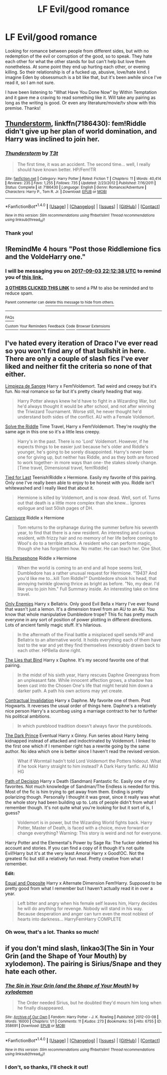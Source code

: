 #+TITLE: LF Evil/good romance

* LF Evil/good romance
:PROPERTIES:
:Author: heavy__rain
:Score: 6
:DateUnix: 1504444374.0
:DateShort: 2017-Sep-03
:FlairText: Request
:END:
Looking for romance between people from different sides, but with no redemption of the evil or corruption of the good, so to speak. They hate each other for what the other stands for but can't help but love them nonetheless. At some point they end up hurting each other, or evening killing. So their relationship is of a fucked up, abusive, love/hate kind. I imagine Eden by obsessmuch is a bit like that, but it's been awhile since I've read it, so I am not sure.

I have been listening to "What Have You Done Now" by Within Temptation and it gave me a craving to read something like it. Will take any pairing as long as the writing is good. Or even any literature/movie/tv show with this premise. Thanks!


** [[https://www.fanfiction.net/s/7186430/1/Thunderstorm][Thunderstorm]], linkffn(7186430): fem!Riddle didn't give up her plan of world domination, and Harry was inclined to join her.
:PROPERTIES:
:Author: InquisitorCOC
:Score: 5
:DateUnix: 1504451224.0
:DateShort: 2017-Sep-03
:END:

*** [[http://www.fanfiction.net/s/7186430/1/][*/Thunderstorm/*]] by [[https://www.fanfiction.net/u/2794632/T3t][/T3t/]]

#+begin_quote
  The first time, it was an accident. The second time... well, I really should have known better. HP/Fem!TR
#+end_quote

^{/Site/: [[http://www.fanfiction.net/][fanfiction.net]] *|* /Category/: Harry Potter *|* /Rated/: Fiction T *|* /Chapters/: 11 *|* /Words/: 40,414 *|* /Reviews/: 235 *|* /Favs/: 1,255 *|* /Follows/: 735 *|* /Updated/: 2/23/2012 *|* /Published/: 7/16/2011 *|* /Status/: Complete *|* /id/: 7186430 *|* /Language/: English *|* /Genre/: Romance/Adventure *|* /Characters/: Harry P., Tom R. Jr. *|* /Download/: [[http://www.ff2ebook.com/old/ffn-bot/index.php?id=7186430&source=ff&filetype=epub][EPUB]] or [[http://www.ff2ebook.com/old/ffn-bot/index.php?id=7186430&source=ff&filetype=mobi][MOBI]]}

--------------

*FanfictionBot*^{1.4.0} *|* [[[https://github.com/tusing/reddit-ffn-bot/wiki/Usage][Usage]]] | [[[https://github.com/tusing/reddit-ffn-bot/wiki/Changelog][Changelog]]] | [[[https://github.com/tusing/reddit-ffn-bot/issues/][Issues]]] | [[[https://github.com/tusing/reddit-ffn-bot/][GitHub]]] | [[[https://www.reddit.com/message/compose?to=tusing][Contact]]]

^{/New in this version: Slim recommendations using/ ffnbot!slim! /Thread recommendations using/ linksub(thread_id)!}
:PROPERTIES:
:Author: FanfictionBot
:Score: 2
:DateUnix: 1504451237.0
:DateShort: 2017-Sep-03
:END:


*** Thank you!
:PROPERTIES:
:Author: heavy__rain
:Score: 1
:DateUnix: 1504498230.0
:DateShort: 2017-Sep-04
:END:


** !RemindMe 4 hours "Post those Riddlemione fics and the VoldeHarry one."
:PROPERTIES:
:Score: 2
:DateUnix: 1504462348.0
:DateShort: 2017-Sep-03
:END:

*** I will be messaging you on [[http://www.wolframalpha.com/input/?i=2017-09-03%2022:12:38%20UTC%20To%20Local%20Time][*2017-09-03 22:12:38 UTC*]] to remind you of [[https://www.reddit.com/r/HPfanfiction/comments/6xt292/lf_evilgood_romance/dmikuan][*this link.*]]

[[http://np.reddit.com/message/compose/?to=RemindMeBot&subject=Reminder&message=%5Bhttps://www.reddit.com/r/HPfanfiction/comments/6xt292/lf_evilgood_romance/dmikuan%5D%0A%0ARemindMe!%20%204%20hours][*3 OTHERS CLICKED THIS LINK*]] to send a PM to also be reminded and to reduce spam.

^{Parent commenter can} [[http://np.reddit.com/message/compose/?to=RemindMeBot&subject=Delete%20Comment&message=Delete!%20dmikup5][^{delete this message to hide from others.}]]

--------------

[[http://np.reddit.com/r/RemindMeBot/comments/24duzp/remindmebot_info/][^{FAQs}]]

[[http://np.reddit.com/message/compose/?to=RemindMeBot&subject=Reminder&message=%5BLINK%20INSIDE%20SQUARE%20BRACKETS%20else%20default%20to%20FAQs%5D%0A%0ANOTE:%20Don't%20forget%20to%20add%20the%20time%20options%20after%20the%20command.%0A%0ARemindMe!][^{Custom}]]
[[http://np.reddit.com/message/compose/?to=RemindMeBot&subject=List%20Of%20Reminders&message=MyReminders!][^{Your Reminders}]]
[[http://np.reddit.com/message/compose/?to=RemindMeBotWrangler&subject=Feedback][^{Feedback}]]
[[https://github.com/SIlver--/remindmebot-reddit][^{Code}]]
[[https://np.reddit.com/r/RemindMeBot/comments/4kldad/remindmebot_extensions/][^{Browser Extensions}]]
:PROPERTIES:
:Author: RemindMeBot
:Score: 1
:DateUnix: 1504462363.0
:DateShort: 2017-Sep-03
:END:


** I've hated every iteration of Draco I've ever read so you won't find any of that bullshit in here. There are only a couple of slash fics I've ever liked and neither fit the criteria so none of that either.

[[https://www.fanfiction.net/s/11752324/1/Limpieza-de-Sangre][Limpieza de Sangre]] Harry x Fem!Voldemort. Tad weird and creepy but it's fun. No real romance so far but it's pretty clearly heading that way.

#+begin_quote
  Harry Potter always knew he'd have to fight in a Wizarding War, but he'd always thought it would be after school, and not after winning the Triwizard Tournament. Worse still, he never thought he'd understand both sides of the conflict. AU with a Female Voldemort.
#+end_quote

[[https://www.fanfiction.net/s/12297993/1/Solve-the-Riddle][Solve the Riddle]] Time Travel, Harry x Fem!Voldemort. They're roughly the same age in this one so it's a little less creepy.

#+begin_quote
  Harry's in the past. There is no 'Lord' Voldemort. However, if he expects things to be easier just because he's older and Riddle's younger, he's going to be sorely disappointed. Harry's never been one for giving up, but neither has Riddle, and as they both are forced to work together- in more ways than one- the stakes slowly change. [Time travel, Dimensional travel, fem!Riddle]
#+end_quote

[[https://www.fanfiction.net/s/6031176/1/Tied-for-Last][Tied for Last]] Teenish!Riddle x Hermione. Easily my favorite of this pairing. Only one I've really been able to enjoy to be honest with you. Riddle isn't whitewashed and I really liked that about it.

#+begin_quote
  Hermione is killed by Voldemort, and is now dead. Well, sort of. Turns out that death is a little more complex than she knew... Ignores epilogue and last 50ish pages of DH.
#+end_quote

[[https://www.fanfiction.net/s/11603096/1/Carnivore][Carnivore]] Riddle x Hermione

#+begin_quote
  Tom returns to the orphanage during the summer before his seventh year, to find that there is a new resident. An interesting and curious resident, with frizzy hair and no memory of her life before coming to Wool's do to a terrible attack. A resident who can perform magic, though she has forgotten how. No matter. He can teach her. One Shot.
#+end_quote

[[https://www.fanfiction.net/s/11452361/1/His-Persephone][His Persephone]] Riddle x Hermione

#+begin_quote
  When the world is coming to an end and all hope seems lost, Dumbledore has a rather unusual request for Hermione. "1943? And you'd like me to...kill Tom Riddle?" Dumbledore shook his head, that annoying twinkle glowing thrice as bright as before. "No, my dear. I'd like you to join him." Full Summary inside. An interesting take on time travel.
#+end_quote

[[https://www.fanfiction.net/s/2896398/1/Only-Enemies][Only Enemies]] Harry x Bellatrix. Only good Evil Bella x Harry I've ever found that wasn't just a lemon. It's a dimension travel from an AU to an AU. You know that whole manipulative Dumbledore trope? This fic has pretty much everyone in any sort of position of power plotting in different directions. Lots of ancient family magic stuff. It's hilarious.

#+begin_quote
  In the aftermath of the Final battle a misplaced spell sends HP and Bellatrix to an alternative world. It holds everything each of them have lost to the war and yet they find themselves inexorably drawn back to each other. HPBella done right.
#+end_quote

[[https://www.fanfiction.net/s/6245561/1/][The Lies that Bind]] Harry x Daphne. It's my second favorite one of that pairing.

#+begin_quote
  In the midst of his sixth year, Harry rescues Daphne Greengrass from an unpleasant fate. While innocent affection grows, a shadow has been cast into the Chosen One's life that might herald him down a darker path. A path his own actions may yet create.
#+end_quote

[[https://www.fanfiction.net/s/11697407/1/Contractual-Invalidation][Contractual Invalidation]] Harry x Daphne. My favorite one of them. Post Hogwarts. It reverses the usual order of things here. Daphne's a relatively nice person Harry's a scumbag using a marriage contract to her to further his political ambitions.

#+begin_quote
  In which pureblood tradition doesn't always favor the purebloods.
#+end_quote

[[https://www.fanfiction.net/s/2913149/1/The-Darkness-Within][The Dark Prince]] Eventual Harry x Ginny. Fun series about Harry being kidnapped instead of attacked and indoctrinated by Voldemort. I linked to the first one which if I remember right has a rewrite going by the same author. No idea which one is better since I haven't read the revised version.

#+begin_quote
  What if Wormtail hadn't told Lord Voldemort the Potters hideout. What if he took Harry straight to him instead? A Dark Harry fanfic. AU Mild HG
#+end_quote

[[https://www.fanfiction.net/s/4438449/1/Path-of-Decision][Path of Decision]] Harry x Death (Sandman) Fantastic fic. Easily one of my favorites. Not much knowledge of Sandman/The Endless is needed for this. Most of the fic is him trying to get away from them. Ending is pretty polarizing though. Personally I thought it was great, since it really was what the whole story had been building up to. Lots of people didn't from what I remember though. It's not quite what you're looking for but it sort of is, I guess?

#+begin_quote
  Voldemort is in power, but the Wizarding World fights back. Harry Potter, Master of Death, is faced with a choice, move forward or change everything? Warning: This story is weird and not for everyone.
#+end_quote

Harry Potter and the Elemental's Power by Sage Ra: The fucker deleted his account and stories. If you can find a copy of it though it's not quite Evil!Harry but it's at the very least Amoral Harry x Good!OC. Not the greatest fic but still a relatively fun read. Pretty creative from what I remember.

*Edit:*

[[http://www.fanfiction.net/s/2973799/1/][Equal and Opposite]] Harry x Alternate Dimension Fem!Harry. Supposed to be pretty good from what I remember but I haven't actually read it in over a year.

#+begin_quote
  Left bitter and angry when his female self leaves him, Harry decides he will do anything for revenge. Nobody will stand in his way. Because desperation and anger can turn even the most noblest of hearts into darkness... HarryFemHarry COMPLETE
#+end_quote
:PROPERTIES:
:Score: 2
:DateUnix: 1504481513.0
:DateShort: 2017-Sep-04
:END:

*** Oh wow, that's a lot. Thanks so much!
:PROPERTIES:
:Author: heavy__rain
:Score: 1
:DateUnix: 1504498164.0
:DateShort: 2017-Sep-04
:END:


** if you don't mind slash, linkao3(The Sin in Your Grin (and the Shape of Your Mouth) by xylodemon). The pairing is Sirius/Snape and they hate each other.
:PROPERTIES:
:Author: adreamersmusing
:Score: 2
:DateUnix: 1504445599.0
:DateShort: 2017-Sep-03
:END:

*** [[http://archiveofourown.org/works/358691][*/The Sin in Your Grin (and the Shape of Your Mouth)/*]] by [[http://www.archiveofourown.org/users/xylodemon/pseuds/xylodemon][/xylodemon/]]

#+begin_quote
  The Order needed Sirius, but he doubted they'd mourn him long when he finally disappeared.
#+end_quote

^{/Site/: [[http://www.archiveofourown.org/][Archive of Our Own]] *|* /Fandom/: Harry Potter - J. K. Rowling *|* /Published/: 2012-03-08 *|* /Words/: 16000 *|* /Chapters/: 1/1 *|* /Comments/: 11 *|* /Kudos/: 273 *|* /Bookmarks/: 55 *|* /Hits/: 6755 *|* /ID/: 358691 *|* /Download/: [[http://archiveofourown.org/downloads/xy/xylodemon/358691/The%20Sin%20in%20Your%20Grin%20and.epub?updated_at=1418081656][EPUB]] or [[http://archiveofourown.org/downloads/xy/xylodemon/358691/The%20Sin%20in%20Your%20Grin%20and.mobi?updated_at=1418081656][MOBI]]}

--------------

*FanfictionBot*^{1.4.0} *|* [[[https://github.com/tusing/reddit-ffn-bot/wiki/Usage][Usage]]] | [[[https://github.com/tusing/reddit-ffn-bot/wiki/Changelog][Changelog]]] | [[[https://github.com/tusing/reddit-ffn-bot/issues/][Issues]]] | [[[https://github.com/tusing/reddit-ffn-bot/][GitHub]]] | [[[https://www.reddit.com/message/compose?to=tusing][Contact]]]

^{/New in this version: Slim recommendations using/ ffnbot!slim! /Thread recommendations using/ linksub(thread_id)!}
:PROPERTIES:
:Author: FanfictionBot
:Score: 1
:DateUnix: 1504445616.0
:DateShort: 2017-Sep-03
:END:


*** I don't, so thanks, I'll check it out!
:PROPERTIES:
:Author: heavy__rain
:Score: 1
:DateUnix: 1504498215.0
:DateShort: 2017-Sep-04
:END:
